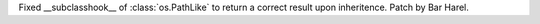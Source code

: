 Fixed __subclasshook__ of :class:`os.PathLike` to return a correct result
upon inheritence. Patch by Bar Harel.

